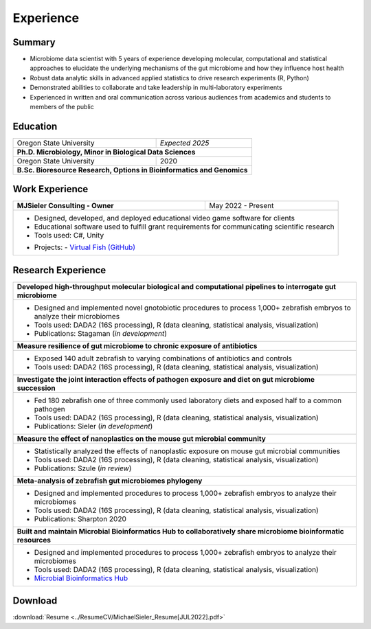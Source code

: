 Experience
==========

Summary
-------

* Microbiome data scientist with 5 years of experience developing molecular, computational and statistical approaches to elucidate the underlying mechanisms of the gut microbiome and how they influence host health
* Robust data analytic skills in advanced applied statistics to drive research experiments (R, Python)
* Demonstrated abilities to collaborate and take leadership in multi-laboratory experiments
* Experienced in written and oral communication across various audiences from academics and students to members of the public


Education
---------

+------------------------------------------------------------------------------------------------+--------------------+
| Oregon State University                                                                        | *Expected 2025*    |
+------------------------------------------------------------------------------------------------+--------------------+
| **Ph.D. Microbiology, Minor in Biological Data Sciences**                                                           |
+------------------------------------------------------------------------------------------------+--------------------+
| Oregon State University                                                                        | 2020               |
+------------------------------------------------------------------------------------------------+--------------------+
| **B.Sc. Bioresource Research, Options in Bioinformatics and Genomics**                                              |
+---------------------------------------------------------------------------------------------------------------------+


Work Experience
---------------

+------------------------------------------------------------------------------------------------+--------------------+
| **MJSieler Consulting - Owner**                                                                | May 2022 - Present |
+------------------------------------------------------------------------------------------------+--------------------+
| * Designed, developed, and deployed educational video game software for clients                                     |
| * Educational software used to fulfill grant requirements for communicating scientific research                     |
| * Tools used: C#, Unity                                                                                             |
| - Projects:                                                                                                         |
|   - `Virtual Fish (GitHub) <https://github.com/OSU-Edu-Games/Virtual-Fish>`_                                        |
+---------------------------------------------------------------------------------------------------------------------+


Research Experience
-------------------

+--------------------------------------------------------------------------------------------------------------------------+
| **Developed high-throughput molecular biological and computational pipelines to interrogate gut microbiome**             |
+--------------------------------------------------------------------------------------------------------------------------+
| * Designed and implemented novel gnotobiotic procedures to process 1,000+ zebrafish embryos to analyze their microbiomes |
| * Tools used: DADA2 (16S processing), R (data cleaning, statistical analysis, visualization)                             |
| * Publications: Stagaman (*in development*)                                                                              |
+--------------------------------------------------------------------------------------------------------------------------+
| **Measure resilience of gut microbiome to chronic exposure of antibiotics**                                              |
+--------------------------------------------------------------------------------------------------------------------------+
| * Exposed 140 adult zebrafish to varying combinations of antibiotics and controls                                        |
| * Tools used: DADA2 (16S processing), R (data cleaning, statistical analysis, visualization)                             |
+--------------------------------------------------------------------------------------------------------------------------+
| **Investigate the joint interaction effects of pathogen exposure and diet on gut microbiome succession**                 |
+--------------------------------------------------------------------------------------------------------------------------+
| * Fed 180 zebrafish one of three commonly used laboratory diets and exposed half to a common pathogen                    |
| * Tools used: DADA2 (16S processing), R (data cleaning, statistical analysis, visualization)                             |
| * Publications: Sieler (*in development*)                                                                                |
+--------------------------------------------------------------------------------------------------------------------------+
| **Measure the effect of nanoplastics on the mouse gut microbial community**                                              |
+--------------------------------------------------------------------------------------------------------------------------+
| * Statistically analyzed the effects of nanoplastic exposure on mouse gut microbial communities                          |
| * Tools used: DADA2 (16S processing), R (data cleaning, statistical analysis, visualization)                             |
| * Publications: Szule (*in review*)                                                                                      |
+--------------------------------------------------------------------------------------------------------------------------+
| **Meta-analysis of zebrafish gut microbiomes phylogeny**                                                                 |
+--------------------------------------------------------------------------------------------------------------------------+
| * Designed and implemented procedures to process 1,000+ zebrafish embryos to analyze their microbiomes                   |
| * Tools used: DADA2 (16S processing), R (data cleaning, statistical analysis, visualization)                             |
| * Publications: Sharpton 2020                                                                                            |
+--------------------------------------------------------------------------------------------------------------------------+
| **Built and maintain Microbial Bioinformatics Hub to collaboratively share microbiome bioinformatic resources**          |
+--------------------------------------------------------------------------------------------------------------------------+
| * Designed and implemented procedures to process 1,000+ zebrafish embryos to analyze their microbiomes                   |
| * Tools used: DADA2 (16S processing), R (data cleaning, statistical analysis, visualization)                             |
| * `Microbial Bioinformatics Hub <https://microbial-bioinformatics-hub.readthedocs.io/en/latest/index.html>`_             |
+--------------------------------------------------------------------------------------------------------------------------+


Download
--------

:download:`Resume <../ResumeCV/MichaelSieler_Resume[JUL2022].pdf>`
